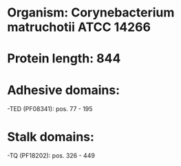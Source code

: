 * Organism: Corynebacterium matruchotii ATCC 14266
* Protein length: 844
* Adhesive domains:
-TED (PF08341): pos. 77 - 195
* Stalk domains:
-TQ (PF18202): pos. 326 - 449

